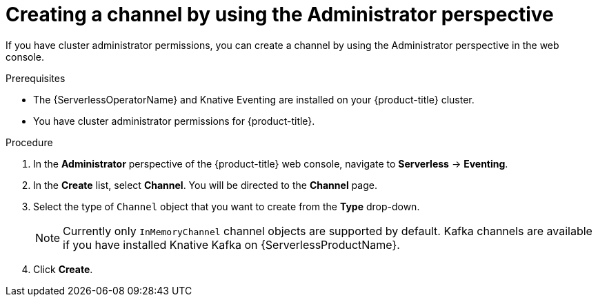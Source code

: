 // Module included in the following assemblies:
//
// * serverless/admin_guide/serverless-cluster-admin-eventing.adoc

[id="serverless-creating-channel-admin-web-console_{context}"]
= Creating a channel by using the Administrator perspective

If you have cluster administrator permissions, you can create a channel by using the Administrator perspective in the web console.

.Prerequisites

* The {ServerlessOperatorName} and Knative Eventing are installed on your {product-title} cluster.
* You have cluster administrator permissions for {product-title}.

.Procedure

. In the *Administrator* perspective of the {product-title} web console, navigate to *Serverless* -> *Eventing*.
. In the *Create* list, select *Channel*. You will be directed to the *Channel* page.
. Select the type of `Channel` object that you want to create from the *Type* drop-down.
+
[NOTE]
====
Currently only `InMemoryChannel` channel objects are supported by default. Kafka channels are available if you have installed Knative Kafka on {ServerlessProductName}.
====
. Click *Create*.
